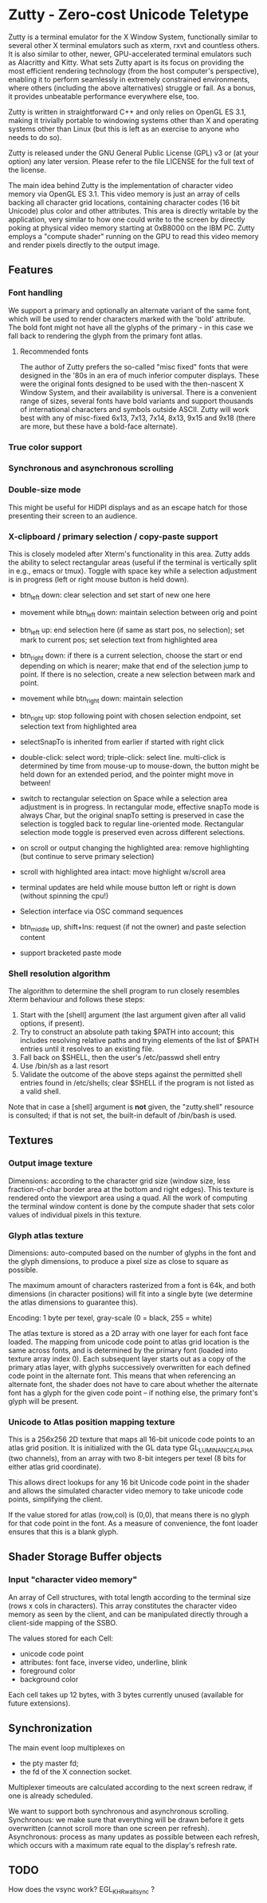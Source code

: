 * Zutty - Zero-cost Unicode Teletype

Zutty is a terminal emulator for the X Window System, functionally
similar to several other X terminal emulators such as xterm, rxvt and
countless others. It is also similar to other, newer, GPU-accelerated
terminal emulators such as Alacritty and Kitty. What sets Zutty apart
is its focus on providing the most efficient rendering technology
(from the host computer's perspective), enabling it to perform
seamlessly in extremely constrained environments, where others
(including the above alternatives) struggle or fail. As a bonus, it
provides unbeatable performance everywhere else, too.

Zutty is written in straightforward C++ and only relies on OpenGL ES
3.1, making it trivially portable to windowing systems other than X
and operating systems other than Linux (but this is left as an
exercise to anyone who needs to do so).

Zutty is released under the GNU General Public License (GPL) v3 or (at
your option) any later version. Please refer to the file LICENSE for
the full text of the license.

The main idea behind Zutty is the implementation of character video
memory via OpenGL ES 3.1. This video memory is just an array of cells
backing all character grid locations, containing character codes (16
bit Unicode) plus color and other attributes. This area is directly
writable by the application, very similar to how one could write to
the screen by directly poking at physical video memory starting at
0xB8000 on the IBM PC. Zutty employs a "compute shader" running on the
GPU to read this video memory and render pixels directly to the output
image.

** Features

*** Font handling

We support a primary and optionally an alternate variant of the same
font, which will be used to render characters marked with the 'bold'
attribute. The bold font might not have all the glyphs of the
primary - in this case we fall back to rendering the glyph from the
primary font atlas.

**** Recommended fonts

The author of Zutty prefers the so-called "misc fixed" fonts that were
designed in the '80s in an era of much inferior computer displays.
These were the original fonts designed to be used with the
then-nascent X Window System, and their availability is universal.
There is a convenient range of sizes, several fonts have bold variants
and support thousands of international characters and symbols outside
ASCII. Zutty will work best with any of misc-fixed 6x13, 7x13, 7x14,
8x13, 9x15 and 9x18 (there are more, but these have a bold-face
alternate).

*** True color support
*** Synchronous and asynchronous scrolling
*** Double-size mode

This might be useful for HiDPI displays and as an escape hatch for
those presenting their screen to an audience.

*** X-clipboard / primary selection / copy-paste support

This is closely modeled after Xterm's functionality in this area.
Zutty adds the ability to select rectangular areas (useful if the
terminal is vertically split in e.g., emacs or tmux). Toggle with
space key while a selection adjustment is in progress (left or right
mouse button is held down).

- btn_left down: clear selection and set start of new one here

- movement while btn_left down: maintain selection between orig and
  point

- btn_left up: end selection here (if same as start pos, no
  selection); set mark to current pos; set selection text from
  highlighted area

- btn_right down: if there is a current selection, choose the start or
  end depending on which is nearer; make that end of the selection
  jump to point. If there is no selection, create a new selection
   between mark and point.

- movement while btn_right down: maintain selection

- btn_right up: stop following point with chosen selection endpoint,
  set selection text from highlighted area

- selectSnapTo is inherited from earlier if started with right click

- double-click: select word; triple-click: select line.
  multi-click is determined by time from mouse-up to mouse-down, the
  button might be held down for an extended period, and the pointer
  might move in between!

- switch to rectangular selection on Space while a selection area
  adjustment is in progress. In rectangular mode, effective snapTo
  mode is always Char, but the original snapTo setting is preserved in
  case the selection is toggled back to regular line-oriented mode.
  Rectangular selection mode toggle is preserved even across different
  selections.

- on scroll or output changing the highlighted area: remove
  highlighting (but continue to serve primary selection)

- scroll with highlighted area intact: move highlight w/scroll area

- terminal updates are held while mouse button left or right is down
  (without spinning the cpu!)

- Selection interface via OSC command sequences

- btn_middle up, shift+Ins: request (if not the owner) and paste
  selection content

- support bracketed paste mode

*** Shell resolution algorithm

The algorithm to determine the shell program to run closely resembles
Xterm behaviour and follows these steps:

0. Start with the [shell] argument (the last argument given after all
   valid options, if present).
1. Try to construct an absolute path taking $PATH into account;
   this includes resolving relative paths and trying elements of the
   list of $PATH entries until it resolves to an existing file.
2. Fall back on $SHELL, then the user's /etc/passwd shell entry
3. Use /bin/sh as a last resort
4. Validate the outcome of the above steps against the permitted shell
   entries found in /etc/shells; clear $SHELL if the program is not
   listed as a valid shell.

Note that in case a [shell] argument is *not* given, the "zutty.shell"
resource is consulted; if that is not set, the built-in default of
/bin/bash is used.

** Textures

*** Output image texture

Dimensions: according to the character grid size (window size, less
fraction-of-char border area at the bottom and right edges). This
texture is rendered onto the viewport area using a quad. All the work
of computing the terminal window content is done by the compute shader
that sets color values of individual pixels in this texture.

*** Glyph atlas texture

Dimensions: auto-computed based on the number of glyphs in the font
and the glyph dimensions, to produce a pixel size as close to square
as possible.

The maximum amount of characters rasterized from a font is 64k, and
both dimensions (in character positions) will fit into a single byte
(we determine the atlas dimensions to guarantee this).

Encoding: 1 byte per texel, gray-scale (0 = black, 255 = white)

The atlas texture is stored as a 2D array with one layer for each font
face loaded. The mapping from unicode code point to atlas grid
location is the same across fonts, and is determined by the primary
font (loaded into texture array index 0). Each subsequent layer starts
out as a copy of the primary atlas layer, with glyphs successively
overwritten for each defined code point in the alternate font. This
means that when referencing an alternate font, the shader does not
have to care about whether the alternate font has a glyph for the
given code point -- if nothing else, the primary font's glyph will be
present.

*** Unicode to Atlas position mapping texture

This is a 256x256 2D texture that maps all 16-bit unicode code points
to an atlas grid position. It is initialized with the GL data type
GL_LUMINANCE_ALPHA (two channels), from an array with two 8-bit
integers per texel (8 bits for either atlas grid coordinate).

This allows direct lookups for any 16 bit Unicode code point in the
shader and allows the simulated character video memory to take unicode
code points, simplifying the client.

If the value stored for atlas (row,col) is (0,0), that means there is
no glyph for that code point in the font. As a measure of convenience,
the font loader ensures that this is a blank glyph.

** Shader Storage Buffer objects

*** Input "character video memory"

An array of Cell structures, with total length according to the
terminal size (rows x cols in characters). This array constitutes the
character video memory as seen by the client, and can be manipulated
directly through a client-side mapping of the SSBO.

The values stored for each Cell:
- unicode code point
- attributes: font face, inverse video, underline, blink
- foreground color
- background color

Each cell takes up 12 bytes, with 3 bytes currently unused (available
for future extensions).

** Synchronization

The main event loop multiplexes on
- the pty master fd;
- the fd of the X connection socket.

Multiplexer timeouts are calculated according to the next screen
redraw, if one is already scheduled.

We want to support both synchronous and asynchronous scrolling.
Synchronous: we make sure that everything will be drawn before it gets
overwritten (cannot scroll more than one screen per refresh).
Asynchronous: process as many updates as possible between each
refresh, which occurs with a maximum rate equal to the display's
refresh rate.

** TODO

How does the vsync work?
EGL_KHR_wait_sync ?

